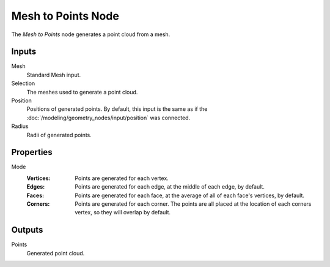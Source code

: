 .. index:: Geometry Nodes; Mesh to Points
.. _bpy.types.GeometryNodeMeshtoPoints:

*******************
Mesh to Points Node
*******************

.. figure:: /images/modeling_geometry-nodes_mesh_mesh-to-points_node.png
   :align: right
   :alt: Mesh to Points node.

The *Mesh to Points* node generates a point cloud from a mesh.


Inputs
======

Mesh
   Standard Mesh input.

Selection
   The meshes used to generate a point cloud.

Position
   Positions of generated points. By default, this input is the same as
   if the :doc:`/modeling/geometry_nodes/input/position` was connected.

Radius
   Radii of generated points.


Properties
==========

Mode
   :Vertices:
      Points are generated for each vertex.
   :Edges:
      Points are generated for each edge, at the middle of each edge, by default.
   :Faces:
      Points are generated for each face, at the average of all of each face's vertices, by default.
   :Corners:
      Points are generated for each corner. The points are all placed at the location of each
      corners vertex, so they will overlap by default.


Outputs
=======

Points
   Generated point cloud.
